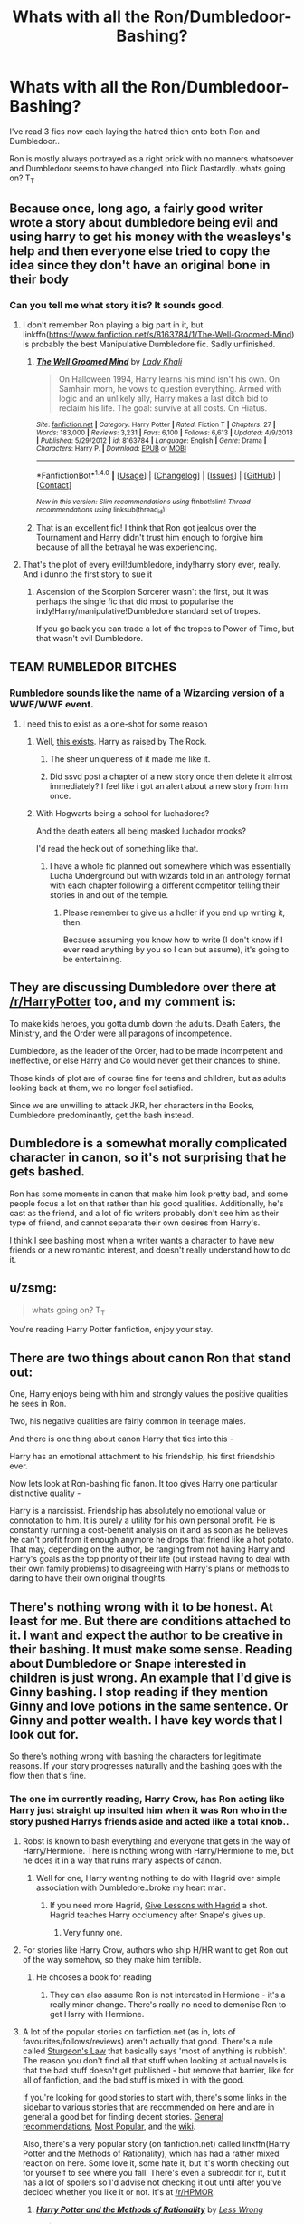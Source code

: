 #+TITLE: Whats with all the Ron/Dumbledoor-Bashing?

* Whats with all the Ron/Dumbledoor-Bashing?
:PROPERTIES:
:Author: mcmanybucks
:Score: 9
:DateUnix: 1473102346.0
:DateShort: 2016-Sep-05
:FlairText: Discussion
:END:
I've read 3 fics now each laying the hatred thich onto both Ron and Dumbledoor..

Ron is mostly always portrayed as a right prick with no manners whatsoever and Dumbledoor seems to have changed into Dick Dastardly..whats going on? T_T


** Because once, long ago, a fairly good writer wrote a story about dumbledore being evil and using harry to get his money with the weasleys's help and then everyone else tried to copy the idea since they don't have an original bone in their body
:PROPERTIES:
:Author: viol8er
:Score: 14
:DateUnix: 1473103543.0
:DateShort: 2016-Sep-05
:END:

*** Can you tell me what story it is? It sounds good.
:PROPERTIES:
:Score: 1
:DateUnix: 1473106968.0
:DateShort: 2016-Sep-06
:END:

**** I don't remember Ron playing a big part in it, but linkffn([[https://www.fanfiction.net/s/8163784/1/The-Well-Groomed-Mind]]) is probably the best Manipulative Dumbledore fic. Sadly unfinished.
:PROPERTIES:
:Author: silkrobe
:Score: 6
:DateUnix: 1473112701.0
:DateShort: 2016-Sep-06
:END:

***** [[http://www.fanfiction.net/s/8163784/1/][*/The Well Groomed Mind/*]] by [[https://www.fanfiction.net/u/1509740/Lady-Khali][/Lady Khali/]]

#+begin_quote
  On Halloween 1994, Harry learns his mind isn't his own. On Samhain morn, he vows to question everything. Armed with logic and an unlikely ally, Harry makes a last ditch bid to reclaim his life. The goal: survive at all costs. On Hiatus.
#+end_quote

^{/Site/: [[http://www.fanfiction.net/][fanfiction.net]] *|* /Category/: Harry Potter *|* /Rated/: Fiction T *|* /Chapters/: 27 *|* /Words/: 183,000 *|* /Reviews/: 3,231 *|* /Favs/: 6,100 *|* /Follows/: 6,613 *|* /Updated/: 4/9/2013 *|* /Published/: 5/29/2012 *|* /id/: 8163784 *|* /Language/: English *|* /Genre/: Drama *|* /Characters/: Harry P. *|* /Download/: [[http://www.ff2ebook.com/old/ffn-bot/index.php?id=8163784&source=ff&filetype=epub][EPUB]] or [[http://www.ff2ebook.com/old/ffn-bot/index.php?id=8163784&source=ff&filetype=mobi][MOBI]]}

--------------

*FanfictionBot*^{1.4.0} *|* [[[https://github.com/tusing/reddit-ffn-bot/wiki/Usage][Usage]]] | [[[https://github.com/tusing/reddit-ffn-bot/wiki/Changelog][Changelog]]] | [[[https://github.com/tusing/reddit-ffn-bot/issues/][Issues]]] | [[[https://github.com/tusing/reddit-ffn-bot/][GitHub]]] | [[[https://www.reddit.com/message/compose?to=tusing][Contact]]]

^{/New in this version: Slim recommendations using/ ffnbot!slim! /Thread recommendations using/ linksub(thread_id)!}
:PROPERTIES:
:Author: FanfictionBot
:Score: 3
:DateUnix: 1473112710.0
:DateShort: 2016-Sep-06
:END:


***** That is an excellent fic! I think that Ron got jealous over the Tournament and Harry didn't trust him enough to forgive him because of all the betrayal he was experiencing.
:PROPERTIES:
:Author: sweetmiracle
:Score: 2
:DateUnix: 1473116948.0
:DateShort: 2016-Sep-06
:END:


**** That's the plot of every evil!dumbledore, indy!harry story ever, really. And i dunno the first story to sue it
:PROPERTIES:
:Author: viol8er
:Score: 3
:DateUnix: 1473107219.0
:DateShort: 2016-Sep-06
:END:

***** Ascension of the Scorpion Sorcerer wasn't the first, but it was perhaps the single fic that did most to popularise the indy!Harry/manipulative!Dumbledore standard set of tropes.

If you go back you can trade a lot of the tropes to Power of Time, but that wasn't evil Dumbledore.
:PROPERTIES:
:Author: Taure
:Score: 3
:DateUnix: 1473153059.0
:DateShort: 2016-Sep-06
:END:


** TEAM RUMBLEDOR BITCHES
:PROPERTIES:
:Author: BrassTeacup
:Score: 9
:DateUnix: 1473104326.0
:DateShort: 2016-Sep-06
:END:

*** Rumbledore sounds like the name of a Wizarding version of a WWE/WWF event.
:PROPERTIES:
:Author: yarglethatblargle
:Score: 10
:DateUnix: 1473107665.0
:DateShort: 2016-Sep-06
:END:

**** I need this to exist as a one-shot for some reason
:PROPERTIES:
:Author: PossiblyTupac
:Score: 3
:DateUnix: 1473110010.0
:DateShort: 2016-Sep-06
:END:

***** Well, [[https://www.fanfiction.net/s/7583739/1/Harry-Potter-and-the-Most-Electrifying-Man][this exists]]. Harry as raised by The Rock.
:PROPERTIES:
:Author: yarglethatblargle
:Score: 13
:DateUnix: 1473110084.0
:DateShort: 2016-Sep-06
:END:

****** The sheer uniqueness of it made me like it.
:PROPERTIES:
:Author: PossiblyTupac
:Score: 3
:DateUnix: 1473112111.0
:DateShort: 2016-Sep-06
:END:


****** Did ssvd post a chapter of a new story once then delete it almost immediately? I feel like i got an alert about a new story from him once.
:PROPERTIES:
:Author: viol8er
:Score: 1
:DateUnix: 1473112388.0
:DateShort: 2016-Sep-06
:END:


***** With Hogwarts being a school for luchadores?

And the death eaters all being masked luchador mooks?

I'd read the heck out of something like that.
:PROPERTIES:
:Author: Kazeto
:Score: 1
:DateUnix: 1473178159.0
:DateShort: 2016-Sep-06
:END:

****** I have a whole fic planned out somewhere which was essentially Lucha Underground but with wizards told in an anthology format with each chapter following a different competitor telling their stories in and out of the temple.
:PROPERTIES:
:Author: IHATEHERMIONESUE
:Score: 2
:DateUnix: 1473535086.0
:DateShort: 2016-Sep-10
:END:

******* Please remember to give us a holler if you end up writing it, then.

Because assuming you know how to write (I don't know if I ever read anything by you so I can but assume), it's going to be entertaining.
:PROPERTIES:
:Author: Kazeto
:Score: 2
:DateUnix: 1473540834.0
:DateShort: 2016-Sep-11
:END:


** They are discussing Dumbledore over there at [[/r/HarryPotter]] too, and my comment is:

To make kids heroes, you gotta dumb down the adults. Death Eaters, the Ministry, and the Order were all paragons of incompetence.

Dumbledore, as the leader of the Order, had to be made incompetent and ineffective, or else Harry and Co would never get their chances to shine.

Those kinds of plot are of course fine for teens and children, but as adults looking back at them, we no longer feel satisfied.

Since we are unwilling to attack JKR, her characters in the Books, Dumbledore predominantly, get the bash instead.
:PROPERTIES:
:Author: InquisitorCOC
:Score: 16
:DateUnix: 1473107970.0
:DateShort: 2016-Sep-06
:END:


** Dumbledore is a somewhat morally complicated character in canon, so it's not surprising that he gets bashed.

Ron has some moments in canon that make him look pretty bad, and some people focus a lot on that rather than his good qualities. Additionally, he's cast as the friend, and a lot of fic writers probably don't see him as their type of friend, and cannot separate their own desires from Harry's.

I think I see bashing most when a writer wants a character to have new friends or a new romantic interest, and doesn't really understand how to do it.
:PROPERTIES:
:Author: silkrobe
:Score: 5
:DateUnix: 1473113142.0
:DateShort: 2016-Sep-06
:END:


** u/zsmg:
#+begin_quote
  whats going on? T_T
#+end_quote

You're reading Harry Potter fanfiction, enjoy your stay.
:PROPERTIES:
:Author: zsmg
:Score: 2
:DateUnix: 1473109473.0
:DateShort: 2016-Sep-06
:END:


** There are two things about canon Ron that stand out:

One, Harry enjoys being with him and strongly values the positive qualities he sees in Ron.

Two, his negative qualities are fairly common in teenage males.

And there is one thing about canon Harry that ties into this -

Harry has an emotional attachment to his friendship, his first friendship ever.

Now lets look at Ron-bashing fic fanon. It too gives Harry one particular distinctive quality -

Harry is a narcissist. Friendship has absolutely no emotional value or connotation to him. It is purely a utility for his own personal profit. He is constantly running a cost-benefit analysis on it and as soon as he believes he can't profit from it enough anymore he drops that friend like a hot potato. That may, depending on the author, be ranging from not having Harry and Harry's goals as the top priority of their life (but instead having to deal with their own family problems) to disagreeing with Harry's plans or methods to daring to have their own original thoughts.
:PROPERTIES:
:Author: Krististrasza
:Score: 2
:DateUnix: 1473194361.0
:DateShort: 2016-Sep-07
:END:


** There's nothing wrong with it to be honest. At least for me. But there are conditions attached to it. I want and expect the author to be creative in their bashing. It must make some sense. Reading about Dumbledore or Snape interested in children is just wrong. An example that I'd give is Ginny bashing. I stop reading if they mention Ginny and love potions in the same sentence. Or Ginny and potter wealth. I have key words that I look out for.

So there's nothing wrong with bashing the characters for legitimate reasons. If your story progresses naturally and the bashing goes with the flow then that's fine.
:PROPERTIES:
:Author: ProCaptured
:Score: 4
:DateUnix: 1473104599.0
:DateShort: 2016-Sep-06
:END:

*** The one im currently reading, Harry Crow, has Ron acting like Harry just straight up insulted him when it was Ron who in the story pushed Harrys friends aside and acted like a total knob..
:PROPERTIES:
:Author: mcmanybucks
:Score: 3
:DateUnix: 1473104734.0
:DateShort: 2016-Sep-06
:END:

**** Robst is known to bash everything and everyone that gets in the way of Harry/Hermione. There is nothing wrong with Harry/Hermione to me, but he does it in a way that ruins many aspects of canon.
:PROPERTIES:
:Author: PossiblyTupac
:Score: 13
:DateUnix: 1473106037.0
:DateShort: 2016-Sep-06
:END:

***** Well for one, Harry wanting nothing to do with Hagrid over simple association with Dumbledore..broke my heart man.
:PROPERTIES:
:Author: mcmanybucks
:Score: 1
:DateUnix: 1473109275.0
:DateShort: 2016-Sep-06
:END:

****** If you need more Hagrid, [[https://www.fanfiction.net/s/7512124/1/Lessons-With-Hagrid][Give Lessons with Hagrid]] a shot. Hagrid teaches Harry occlumency after Snape's gives up.
:PROPERTIES:
:Score: 6
:DateUnix: 1473144684.0
:DateShort: 2016-Sep-06
:END:

******* Very funny one.
:PROPERTIES:
:Author: AnIndividualist
:Score: 2
:DateUnix: 1473156764.0
:DateShort: 2016-Sep-06
:END:


**** For stories like Harry Crow, authors who ship H/HR want to get Ron out of the way somehow, so they make him terrible.
:PROPERTIES:
:Author: cavelioness
:Score: 2
:DateUnix: 1473106007.0
:DateShort: 2016-Sep-06
:END:

***** He chooses a book for reading
:PROPERTIES:
:Author: boxerman81
:Score: 2
:DateUnix: 1473107307.0
:DateShort: 2016-Sep-06
:END:

****** They can also assume Ron is not interested in Hermione - it's a really minor change. There's really no need to demonise Ron to get Harry with Hermione.
:PROPERTIES:
:Author: Starfox5
:Score: 2
:DateUnix: 1473142294.0
:DateShort: 2016-Sep-06
:END:


**** A lot of the popular stories on fanfiction.net (as in, lots of favourites/follows/reviews) aren't actually that good. There's a rule called [[https://en.wikipedia.org/wiki/Sturgeon%27s_law][Sturgeon's Law]] that basically says 'most of anything is rubbish'. The reason you don't find all that stuff when looking at actual novels is that the bad stuff doesn't get published - but remove that barrier, like for all of fanfiction, and the bad stuff is mixed in with the good.

If you're looking for good stories to start with, there's some links in the sidebar to various stories that are recommended on here and are in general a good bet for finding decent stories. [[https://www.reddit.com/r/HPfanfiction/comments/497pp8/general_recommendations_thread/][General recommendations]], [[https://www.reddit.com/r/HPfanfiction/comments/3f97u2/the_most_popular_fanfics_of_all_time_in/][Most Popular]], and the [[http://reddit-hpff.wikia.com/wiki//r/HPFanfiction_Wiki][wiki]].

Also, there's a very popular story (on fanfiction.net) called linkffn(Harry Potter and the Methods of Rationality), which has had a rather mixed reaction on here. Some love it, some hate it, but it's worth checking out for yourself to see where you fall. There's even a subreddit for it, but it has a lot of spoilers so I'd advise not checking it out until after you've decided whether you like it or not. It's at [[/r/HPMOR]].
:PROPERTIES:
:Author: waylandertheslayer
:Score: 2
:DateUnix: 1473119064.0
:DateShort: 2016-Sep-06
:END:

***** [[http://www.fanfiction.net/s/5782108/1/][*/Harry Potter and the Methods of Rationality/*]] by [[https://www.fanfiction.net/u/2269863/Less-Wrong][/Less Wrong/]]

#+begin_quote
  Petunia married a biochemist, and Harry grew up reading science and science fiction. Then came the Hogwarts letter, and a world of intriguing new possibilities to exploit. And new friends, like Hermione Granger, and Professor McGonagall, and Professor Quirrell... COMPLETE.
#+end_quote

^{/Site/: [[http://www.fanfiction.net/][fanfiction.net]] *|* /Category/: Harry Potter *|* /Rated/: Fiction T *|* /Chapters/: 122 *|* /Words/: 661,619 *|* /Reviews/: 32,327 *|* /Favs/: 19,262 *|* /Follows/: 15,697 *|* /Updated/: 3/14/2015 *|* /Published/: 2/28/2010 *|* /Status/: Complete *|* /id/: 5782108 *|* /Language/: English *|* /Genre/: Drama/Humor *|* /Characters/: Harry P., Hermione G. *|* /Download/: [[http://www.ff2ebook.com/old/ffn-bot/index.php?id=5782108&source=ff&filetype=epub][EPUB]] or [[http://www.ff2ebook.com/old/ffn-bot/index.php?id=5782108&source=ff&filetype=mobi][MOBI]]}

--------------

*FanfictionBot*^{1.4.0} *|* [[[https://github.com/tusing/reddit-ffn-bot/wiki/Usage][Usage]]] | [[[https://github.com/tusing/reddit-ffn-bot/wiki/Changelog][Changelog]]] | [[[https://github.com/tusing/reddit-ffn-bot/issues/][Issues]]] | [[[https://github.com/tusing/reddit-ffn-bot/][GitHub]]] | [[[https://www.reddit.com/message/compose?to=tusing][Contact]]]

^{/New in this version: Slim recommendations using/ ffnbot!slim! /Thread recommendations using/ linksub(thread_id)!}
:PROPERTIES:
:Author: FanfictionBot
:Score: 1
:DateUnix: 1473119101.0
:DateShort: 2016-Sep-06
:END:


***** u/Kazeto:
#+begin_quote
  The reason you don't find all that stuff when looking at actual novels is that the bad stuff doesn't get published
#+end_quote

Well, mostly---as some people do happen to somehow get their bad writing through publishers---but overall I agree with this.
:PROPERTIES:
:Author: Kazeto
:Score: 1
:DateUnix: 1473178381.0
:DateShort: 2016-Sep-06
:END:


**** That's largely up to the author how they want to take their story. I stopped comparing fanfictions to canon a long time ago. I recommend you do the same. Only disappointment lies down that road.
:PROPERTIES:
:Author: ProCaptured
:Score: 1
:DateUnix: 1473105415.0
:DateShort: 2016-Sep-06
:END:


*** Saddly opposite for me with ginny. I have always had a hard time with her character and never liked her.
:PROPERTIES:
:Author: cardiff_3
:Score: 1
:DateUnix: 1473137296.0
:DateShort: 2016-Sep-06
:END:

**** It's the same for me. But my point was that it is perfectly fine to bash anyone as long as it makes sense and hasn't been done in the same way 99 times before.
:PROPERTIES:
:Author: ProCaptured
:Score: 1
:DateUnix: 1473138430.0
:DateShort: 2016-Sep-06
:END:


** I saw you were currently reading Harry Crow. I am also currently reading it (a little over half way through), so I completely get what you are seeing, at least with regards to this story. To be fair, this is typical for the author.

However there is an easy explanation for both Ron and Dumbledore bashing:

Dumbledore is often viewed as a sweet old man whos trying to help and guide Harry, but a deeper look shows a very sneaky manipulator who often manipulates for the greater good without much regard for those directly affected. Hes not a bad guy necessarily (although some will argue that), but he does have attributes that make it easy to bash, and provide good reasons for it, and not feel bad about it.

Ron on the other hand is a bit of a different situation. Hes not bad, but lets face it... hes also kinda an un-likeable character at times. He speaks before he thinks, is a bit of a prat, a pig, a snot, and whatever else you want to throw out there. He has the excuse of being a kid (a male teenager), raised in a crazy house with a TON of older brothers. But again, hes easy to bash. The other aspect is that there is a decent portion of HP FF readers/writers who preferred the Harry/Hermione pairing and both because Ron was part of the trio, and Ginny is naturally more likeable as a character or easy to "excuse", he gets dumped on.

To be honest, i got into FF to begin with because I hated the pairings JK ended up writing in. Mainly Hermione/Ron. I always HATED that pairing and I wanted Hermione/Harry from day 1 and when it didn't happen I was very disappointed. The pairings I always desired and felt fit the story better were Harry/Hermione, Ron/Luna, and Neville/Ginny. I am sure many will disagree but the point is that these pairings were what I was "expecting", wanting, and feeling would work.

Also, I completely agree with one of your other comments with regards to "Harry Crow" about Hagrid being "ignored". It also happened to make me feel bad. That said, I think it fits the story. This is not your typical Harry story and he was raised in a much "colder" environment if you will.
:PROPERTIES:
:Author: Noexit007
:Score: 3
:DateUnix: 1473110292.0
:DateShort: 2016-Sep-06
:END:

*** Insensitive RON and Luna? - Sorry, I don't like Luna, but I wouldn't want her to suffer with him :( (sorry, but a guy who insults people wanting to help him (Hermione and Harry) would not go easy on her and her fantasies and non-existent animals etc.)

I agree on the others, Harry and Hermione kind of just made sense in my opinion (they are good for each other and they can relate because they both know the muggle world and don't need to explain concepts (electricity for example!) to each other etc. - not to mention that she's his best friend, not Ron (she never betrayed Harry actively - unless you count no writing to him on Dumbledore's orders!)) and Ginny and Neville kind of makes sense, too (they went to the ball in GoF after all!)

ps: Hagrid isn't so great either (note: I don't like any canon HP-Character (except maybe Sirius Black!) - I am in love with the HP-Universe however!)...someone made that argument on here a few months ago, too :)
:PROPERTIES:
:Author: Laxian
:Score: -6
:DateUnix: 1473118678.0
:DateShort: 2016-Sep-06
:END:

**** You're being sarcastic right?

#+begin_quote
  not to mention that she's his best friend, not Ron
#+end_quote

You should go back and reread the books. Harry barely likes Hermione, without Ron there as a buffer Harry is often annoyed by Hermione and will go out of his way to avoid her. Ron is Harry's best friend, they like hanging out, they have similar interests, they have a similar sense of humor. Most of all they can get mad at each other and everything is forgiven with a simple apology. As someone with a best friend who I want to strangle some days this is a huge factor for me in determining what makes a good relationship.

#+begin_quote
  she never betrayed Harry actively
#+end_quote

The Firebolt?

#+begin_quote
  they went to the ball in GoF after all!)
#+end_quote

That's your basis for a relationship? They went to a ball one time and from all context clues in the books Ginny didn't have that great of a time (Neville constantly stepping on her toes)
:PROPERTIES:
:Author: Ryder10
:Score: 3
:DateUnix: 1473169934.0
:DateShort: 2016-Sep-06
:END:

***** I see it the other way round: Harry is the "buffer" and Ron and her barely like each other, so NO, I am not sarcastic :)

Harry only avoids her when she sticks her big nose where it's not wanted and where it doesn't belong either (or when she's following some authority figure to the letter, despite knowing that those people can be wrong, too - like when Dumbledore tells her not to write to Harry! It's not like Deatheaters actually know how muggle post works, then there's also the TELEPHONE, too!)

I know about the Firebolt and I won't defend that action, ever! Hell even if it had been jinxed it would still have been NONE of her business - if Harry wants to risk it it's not her job to snitch to the teachers! Ok, let's say we count this as a betrayal, than Harry doesn't have any good friends (!) as Ron's betrayals (GoF and leaving on the horcrux hunt) are much worse as the first could have gotten Harry killed (dragons!) and the second could have killed both him and Hermione!

Neville needed a confidence boost, but yeah they could have gotten together then (she did like him, otherwise she wouldn't have gone to the ball with him, she's headstrong so she wouldn't have gone with anybody just to be able to go!)
:PROPERTIES:
:Author: Laxian
:Score: 1
:DateUnix: 1473177240.0
:DateShort: 2016-Sep-06
:END:


**** Ok well to start off I agree its not the "perfect" pairing. But I also think that its a relationship that could of developed late into the books because they both "changed" some with Ron changing far more. I do think there is some logic to it.

Luna did initially have a crush on Ron, and while they may of changed as she got to know him, it was still there initially. Ron and Luna also both have a childish side to them, albeit different types. Luna is also a known factor to the Weasleys and is a friend of Ginny's so there is a bit of a matching of families that could occur. Also Ron does mature over time and later on I think he actually matches with Luna much better then Hermione (Just have to ignore the first 4 books).

Without a doubt I can see Ron/Hermione growing apart and divorcing within 1-2 years because they drove each other crazy and shared few interests, while I can see him and Luna growing to love each other MORE as time goes on and exploring each others interests.

Also while I was sad about Hagrid, I dont disagree. I actually hate him as a character and completely understand arguments against him, but the child in me loves him as well. I really only truly "like" 3 HP canon characters. Sirius Black, Luna Lovegood, and Hermione Granger... and Hermione grew on me. I hated her years 1-3 and then she started to grow on me and I loved her character later. As for Luna, I like her if for no reason than shes a fun character study, and has a side to her that stirs my imagination. Sirius well... hes just so likeable and has so many facets to him.
:PROPERTIES:
:Author: Noexit007
:Score: -1
:DateUnix: 1473120939.0
:DateShort: 2016-Sep-06
:END:

***** Is there canon evidence about Luna having a crush on Ron? It's certainly the first time I hear simmering like that. It doesn't make sense to me. And there aren't much het pairings that don't make sense to me in HP.
:PROPERTIES:
:Author: AnIndividualist
:Score: 1
:DateUnix: 1473156657.0
:DateShort: 2016-Sep-06
:END:

****** A lot of implied evidence. Despite the fact she is often in dream land or not grasping reality she on multiple occasions remembered very specific things about Ron, or reacted differently to him then to others.

#+begin_quote
  "That was funny!" Her prominent eyes swam with tears as she gasped for breath, staring at Ron. Utterly nonplussed, he looked around at the others, who were now laughing at the expression on Ron's face and at the ludicrously prolonged laughter of Luna Lovegood, who was rocking backwards and forwards, clutching her sides. "Are you taking the mickey?" said Ron, frowning at her. "Baboon's backside!" she choked, holding her ribs.
#+end_quote

** 
   :PROPERTIES:
   :CUSTOM_ID: section
   :END:

#+begin_quote
  "Luna did not seem perturbed by Ron's rudeness; on the contrary, she simply watched him for a while as though he were a mildly interesting television program."
#+end_quote

** 
   :PROPERTIES:
   :CUSTOM_ID: section-1
   :END:

#+begin_quote
  "It's good, isn't it?" said Luna happily. "I wanted to have it chewing up a serpent, to represent Slytherin, you know, but there wasn't time. Anyway, good luck, Ronald!"
#+end_quote

(she does not wish Harry good luck)

** 
   :PROPERTIES:
   :CUSTOM_ID: section-2
   :END:

#+begin_quote
  "Rita stared at her. So did Harry. Luna, on the other hand, sang, Weasley is Our King: dreamily under her breath..."
#+end_quote

And there are others. But the thing most people point to is their initial meeting when she out of the blue clearly remembers things about Ron and the Yule ball and then implies she wouldnt of minded (Despite his failures)

#+begin_quote
  "She didn't enjoy it very much," Luna informed him. "She doesn't think you treated her very well, because you wouldn't dance with her. I don't think I would have minded," she added thoughtfully, "I don't like dancing very much."
#+end_quote

I realize that this is somewhat scant evidence, but there is a significant portion of people who feel she DID have a crush on him, but that it likely vanished as she got to know him. But to be honest I can see them both warming back up to each other as Ron matured.
:PROPERTIES:
:Author: Noexit007
:Score: 1
:DateUnix: 1473174871.0
:DateShort: 2016-Sep-06
:END:

******* Maybe... I'm not convinced.
:PROPERTIES:
:Author: AnIndividualist
:Score: 1
:DateUnix: 1473182023.0
:DateShort: 2016-Sep-06
:END:

******** And you dont have to be :) At the end of the day its all guesswork based on characters that we only know through the eyes of JK. Hence... Fan Fiction, where one can make their own road for the characters and world, or even remake the world itself.

I choose to believe that she had a bit of a crush, and as Ron grew older and Luna got used to friends, they could of grown closer and even had a good romantic relationship. At least, way better then Ron/Hermione.
:PROPERTIES:
:Author: Noexit007
:Score: 1
:DateUnix: 1473188950.0
:DateShort: 2016-Sep-06
:END:

********* u/AnIndividualist:
#+begin_quote
  And you dont have to be :) At the end of the day its all guesswork based on characters that we only know through the eyes of JK. Hence... Fan Fiction, where one can make their own road for the characters and world, or even remake the world itself.
#+end_quote

Amen.

#+begin_quote
  I choose to believe that she had a bit of a crush, and as Ron grew older and Luna got used to friends, they could of grown closer and even had a good romantic relationship. At least, way better then Ron/Hermione.
#+end_quote

I think that Ron is too forceful and Luna too otherworldly for it to work well. It wouldn't be a very interresting pairing. A Fred or Georges/Luna would be more interresting, I reckon (Maybe in a post-Hogwarts fic, though). Luna/Neville seems a lazy choice.

Ron/Hermione is another of the pairings that don't make much sense to me. I find it lazy, again. Hermione would turn like some kind of a second mother to Ron. It would work better with Harry, who is more stubborn.

Neville/Ginny makes sense, Draco/Ginny too because of the themes and conflict that comes with it.

Well, I gues anything can work if you tweak the characters enough...
:PROPERTIES:
:Author: AnIndividualist
:Score: 1
:DateUnix: 1473191363.0
:DateShort: 2016-Sep-07
:END:

********** Ron is forceful but not overbearingly so later on. I think people get caught up in the mask Ron puts on much of the time. I still think they would work. But you are entitled to disagree of course.

I agree with every other pairing commentary except the George/Fred and Luna. I cant see that working out if for no other reason than the Twins are too wrapped up in their own expectations and plans. They need stronger more independent women then Luna would ever be in my opinion. Its not that Luna couldnt be strong or brave or independent, but her very nature is outside the bounds of such typical things.

Again though, its all pure speculation.
:PROPERTIES:
:Author: Noexit007
:Score: 1
:DateUnix: 1473193782.0
:DateShort: 2016-Sep-07
:END:

*********** u/AnIndividualist:
#+begin_quote
  Ron is forceful but not overbearingly so later on. I think people get caught up in the mask Ron puts on much of the time. I still think they would work. But you are entitled to disagree of course.
#+end_quote

I know what you mean, people have a tendency to overlook Ron's good sides. But I still don't see the point in Ron/Luna. I mean, it certainly can work, but it doesn't seem as interresting as others. It seems a dead-end to me. Though I'd like to read about the interractions bitween Luna and Molly.

#+begin_quote
  I agree with every other pairing commentary except the George/Fred and Luna. I cant see that working out if for no other reason than the Twins are too wrapped up in their own expectations and plans. They need stronger more independent women then Luna would ever be in my opinion.
#+end_quote

I think that Luna is probably the only girl in the cast that could keep up with the twins. Every other girl would only keep their feet on the ground. Which is a shame. Although it would be a difficult pairing to handle.

Also, a Ron/Pansy could be so much fun. Ron needs to be admired and Pansy has shown her hability to provide that with Malfoy. Another one that would be difficult to handle... And would earn you a Fatwa from the hard-core HP Fandom :)
:PROPERTIES:
:Author: AnIndividualist
:Score: 1
:DateUnix: 1473198932.0
:DateShort: 2016-Sep-07
:END:

************ Pairings involving the Slytherins are always a bit of an interesting study although many are over done. Whether Hermione/Draco, Pansy/Ron, Harry/Daphne, or any of the other such ones. Although pairing Luna with any of them might be an effort in futility without massively changing Luna.
:PROPERTIES:
:Author: Noexit007
:Score: 1
:DateUnix: 1473201595.0
:DateShort: 2016-Sep-07
:END:

************* I don't see the point either.
:PROPERTIES:
:Author: AnIndividualist
:Score: 1
:DateUnix: 1473203148.0
:DateShort: 2016-Sep-07
:END:


***** I don't like her (Hermione) - much...I think she has a lot of growing up to do as well! Things like getting over her social awkwardness (she's worse than Harry or Ron in this regard) and her need to correct people all the time and be the absolute best everywhere...not to mention her total trust in books (I am using a shocking example here: Hitler's "Mein Kampf" (My Fight) is a book and it's a load of racist trash!) and authority (Dumbledore more or less sacrificed her friends happiness and childhood - not to mention Harry himself later on (he didn't leave Harry any other choice - ok, except walking away!) - and she still worships the ground he walks on -.-)

I agree on the divorce-thing (and so does the actor who played Ron in the movies...hell, even Rowling admits that Ron/Hermione wasn't her best idea in hindsight!)

Yeah, Ron/Luna might work out - but on the other hand it might not (Ron isn't the most sensitive of blokes - he's more the "Bull in a china shop" kind of person who'd rather barge in somewhere rather than knock on a door!)

I can't even see Hermione having a child early (If at all! Sorry, but IMHO she's an independent woman and ambitious, too so children would only slow her down!)...she'd rather establish herself financially etc. first!

Yeah, the kid in me likes Hagrid, too - but reality doesn't agree with the kid (hell, I liked Dumbledore as well once upon a time - until I realized what a manipulative person he really is...not only that: He's also neglectful and careless...If I ran Hogwarts Filch would be out of a job (wanting to torture students my ass!), same for Hagrid, Trewlany and Snape (his lessons are downright dangerous and he doesn't seem to show ingredient preparation etc.!))
:PROPERTIES:
:Author: Laxian
:Score: -2
:DateUnix: 1473156841.0
:DateShort: 2016-Sep-06
:END:

****** I actually hated Dumbledore from the start... even the kid in me did. I think i recognized his manipulation pretty early and kept questioning why he did certain things as they made no sense to me if he was a good person.

As for Ron/Luna... he does get better as the books go on, and I can honestly see him being much more open to Luna's oddness and actually embracing it at times as well as enjoying the possible adventure she might insert into his life (going on trips to find the creatures and traveling the world), rather then things that are more "bookish" and "intellectual". Luna also is implied to enjoy food herself (if memory serves me... at least on a few occasions she makes reference to pudding and things).

As for Hermione... the things you mention are part of why I did not like her at first but came to like her later. I honestly think that pairing her with Ron actually created a situation where she came off worse in attitude/emotional/personality appearance then she would of paired with Harry or even someone else.
:PROPERTIES:
:Author: Noexit007
:Score: 1
:DateUnix: 1473175312.0
:DateShort: 2016-Sep-06
:END:

******* He can't afford to travel the world :D (sorry, I know making fun of someone for being poor is low, but it all comes down to his irresponsible parents! They should have stopped after the twins (!) - seriously 4 kids is enough - daughter or not...adopt damned if you want a fucking girl!) because he will not inherit money and his grades aren't stellar enough to make much money either!

Maybe - but she even treated Harry badly when she thinks she's right (the Firebolt comes to mind or listening to Dumbledore when he orders her not to write to Harry (sorry, someone who saw people get killed gets counceling in RL - Harry got jack shit!) or when Harry suspects Draco in HBP and she just brushes him of like one does an insect on their clothing -.-)

That's why I like the idea of Harry/Hermione actually (as long as the writer doesn't make him a whipped "Yes"-Man or make her into a docile doting girlfriend!), they compensate for each others weaknesses (not all of them - Harry's socially awkward as well for example!) and challenge each other, too (Harry challenges her believe in authority and books - she on the other hand encourages him to trust people and seek help instead of just keeping everything inside etc.)

ps: She's also damned NOSY, always sticking her big nose into stuff that's none of her god-damned business - NO she doesn't always know better :(
:PROPERTIES:
:Author: Laxian
:Score: 1
:DateUnix: 1473176873.0
:DateShort: 2016-Sep-06
:END:

******** u/Noexit007:
#+begin_quote
  He can't afford to travel the world :D
#+end_quote

Wizard/Witch. Apparition. Cheap methods of travel. Cheap Wizarding tent. Really all they would need to spent chunks of money on is food.

;D

And again, i dont disagree with your Hermione points, but i see them getting less valid over time and saw her as a very likeable character later on.
:PROPERTIES:
:Author: Noexit007
:Score: 1
:DateUnix: 1473189253.0
:DateShort: 2016-Sep-06
:END:


** I personally don´t enjoy it, specially Dumbledore bashing... I think it simplifies one of the most complex characters of the series (together with Snape in my opinion). Yes is true that Albus made mistakes and seems to look at a bigger picture ignoring the people who might be affected by one of his decision, but to turn this character into simple manipulator old bastard is simple and doesn´t grasp a much more interesting debate about moral and ethics that his character can bring to the table, specially if he indeed have his heart in the right place.
:PROPERTIES:
:Author: ProfionCap
:Score: 1
:DateUnix: 1473117255.0
:DateShort: 2016-Sep-06
:END:


** People opening their eyes -.-

No, really - I liked them both when I was younger, but I've come to realize that Ron's an uncultured, bad mannered traitor (he's a bad friend and he drags Harry and Hermione down IMHO!) and Dumbledore's only worth of contempt (maybe not even that)...putting Harry at the Dursleys (no due process, no child-services involved etc.) is a crime IMHO, not to mention that he doesn't protect Harry from the abuse he suffers at his school (Snape, Umbridge and even his fellow school-mates who bully him on several occasions and or try to kill him (Draco in HBP), not to mention his other teachers (McGonagall isn't a great head of house and likes to dismiss the students concerns and she doesn't either protect them from harm!)) and then thinks he can just sacrifice the boy (note: I would act like he does, but I'd give Harry a lot worth sacrificing himself for - as it is he's lucky Harry didn't decide to go down the same path Voldemort did a few decades earlier!)
:PROPERTIES:
:Author: Laxian
:Score: -4
:DateUnix: 1473115945.0
:DateShort: 2016-Sep-06
:END:


** Both Ron and Dumbledore are imperfect characters. They have plenty of faults. The very worst part is that they're ... not Harry.

Harry is (usually) /The Hero™/. Anyone else is fair targets for bashing.

#+begin_quote
  Ron is mostly always portrayed as a right prick with no manners whatsoever
#+end_quote

I don't know about the manners, since it's been a while since I read the books, but he could definitely be a right prick at times in the books. Did he have bad table manners in the books, or is that just a fanfiction thing?

#+begin_quote
  Dumbledoor (sic) seems to have changed into Dick Dastardly
#+end_quote

The easiest explanation for Dumbledore's decisions and actions in the books is that he's an unfeeling manipulator, perhaps even outright evil. He's responsible for most of the plot twists necessary to make Harry the abused and downtrodden /Hero™/.

And the Philosopher's Stone "traps" very much points to either a manipulative set-up, or extreme incompetence on the part of all the adults.

But most of all, most authors are inexperienced and lazy, and two-dimensional characters are much easier to write than bothering with character development.
:PROPERTIES:
:Author: ScrotumPower
:Score: 0
:DateUnix: 1473137447.0
:DateShort: 2016-Sep-06
:END:

*** Most of those authors do not understand that JKR didn't really care about characterisation when it got in the way of her plot. Dumbledore couldn't act in-character, or the plot would not have worked and the children couldn't have saved the day in each book. Trying to explain his (in)actions in-character leads to the "Evil or Inept Dumbledore" trope.
:PROPERTIES:
:Author: Starfox5
:Score: 2
:DateUnix: 1473162489.0
:DateShort: 2016-Sep-06
:END:


** Personally i rather dislike Dumbledore because in the grand scheme of things it felt like he did not much of anything..

Dumped Harry at Privet Drive and seemingly not checking up on him even once..

Did next to nothing to prepare for the return of Voldemort..

Had Snape on staff for a decade with his higher then requires standard when it came to NEWT students, which logically speaking would and should cripple medical and law enforcement staff at the very least.. And a host of other things i will not elaborate on at the moment because touchscreen keyboards suck..

Ron Weasley gets on my nerves because he is loudmouthed, and expects the world served up on a platter.. First year he saw himself in the mirror equalling or surpassing all of his brothers but aside from making a decent keeper he never put in the effort to do any of the things he was hoping to achieve when he was in his first year..
:PROPERTIES:
:Author: Wirenfeldt
:Score: -3
:DateUnix: 1473116041.0
:DateShort: 2016-Sep-06
:END:
